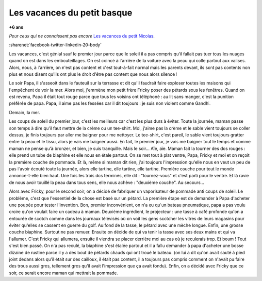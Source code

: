 
.. index:: histoire

.. _l-petit-basque:

Les vacances du petit basque
============================

**+6 ans**

*Pour ceux qui ne connaissent pas encore*
`Les vacances du petit Nicolas <https://fr.wikipedia.org/wiki/Les_Vacances_du_Petit_Nicolas>`_.

:sharenet:`facebook-twitter-linkedin-20-body`

Les vacances, c'est génial sauf le premier jour parce que le soleil 
il a pas compris qu'il fallait pas tuer tous les nuages quand on 
est dans les embouteillages. On est coincé à l'arrière de la voiture 
avec la peau qui colle partout aux valises. Alors, nous, à l'arrière, 
on n'est pas content et c'est tout-à-fait normal mais les parents 
devant, ils sont pas contents non plus et nous disent qu'ils ont 
plus le droit d'être pas content que nous alors silence ! 
 
Le soir Papa, il s'asseoit dans le fauteuil sur la terrasse et 
dit qu'il faudrait faire exploser toutes les maisons qui l'empêchent 
de voir la mer. Alors moi, j'emmène mon petit frère Fricky poser 
des pétards sous les fenêtres. Quand on est revenu, Papa il était 
tout rouge parce que tous les voisins ont téléphoné : au lit sans 
manger, c'est la punition préférée de papa. Papa, il aime pas 
les fessées car il dit toujours : je suis non violent comme Gandhi.
 
Demain, la mer.
 
Les coups de soleil du premier jour, c'est les meilleurs car 
c'est les plus durs à éviter. Toute la journée, maman passe 
son temps à dire qu'il faut mettre de la crème ou un tee-shirt. 
Moi, j'aime pas la crème et le sable vient toujours se coller 
dessus, je finis toujours par aller me baigner pour me nettoyer. 
Le tee-shirt, c'est pareil, le sable vient toujours gratter entre 
la peau et le tissu, alors je vais me baigner aussi. En fait, 
le premier jour, je vais me baigner tout le temps et comme maman 
ne pense qu'à bronzer, et bien, je suis tranquille. Mais le soir... 
Aïe, aïe. Maman fait la tourner des dos rouges : elle prend un tube 
de biaphine et elle nous en étale partout. On se met tout à plat 
ventre, Papa, Fricky et moi et on reçoit la première couche de pommade. 
Et là, même si maman dit rien, j'ai toujours l'impression qu'elle 
nous en veut un peu de pas l'avoir écouté toute la journée, 
alors elle tartine, elle tartine, elle tartine. Première couche 
pour tout le monde annonce-t-elle bien haut. Une fois les trois 
dos terminés, elle dit : "tournez-vous" et c'est parti pour le 
ventre. Et là ravie de nous avoir touillé la peau dans tous sens, 
elle nous achève : "deuxième couche". Au secours...

Alors avec Fricky, pour le second soir, on a décidé de fabriquer 
un vaporisateur de pommade anti coups de soleil. Le problème, 
c'est que l'essentiel de la chose est basé sur un pétard. 
La première étape est de demander à Papa d'acheter une poupée 
pour tester l'invention. Bon, premier inconvénient, on n'a eu 
qu'un bateau pneumatique, papa a pas voulu croire qu'on voulait 
faire un cadeau à maman. Deuxième ingrédient, le projecteur : 
une tasse à café profonde qu'on a entourée de scotch comme dans 
les journaux télévisés où on voit les gens scotcher les vitres de 
leurs magasins pour éviter qu'elles se cassent en guerre du golf. 
Au fond de la tasse, le pétard avec une mèche longue. Enfin, une 
grosse couche biaphine. Surtout ne pas remuer. Ensuite on décide 
de qui va tenir la tasse avec ses deux mains et qui va l'allumer. 
C'est Fricky qui allumera, ensuite il viendra se placer derrière 
moi au cas où je reculerais trop. Et boum ! Tout s'est bien passé. 
On n'a pas reculé, la biaphine s'est étalée partout et il a fallu 
demander à papa d'acheter une bosse dizaine de rustine parce il y 
a des bout de pétards chauds qui ont troué le bateau. (on lui a 
dit qu'on avait sauté à pied joint dedans alors qu'il était sur 
des cailloux, il était pas content, il a toujours pas compris 
comment on n'avait pu faire des trous aussi gros, tellement gros 
qu'il avait l'impression que ça avait fondu). Enfin, on a décidé 
avec Fricky que ce soir, ce serait encore maman qui mettrait 
la pommade.
